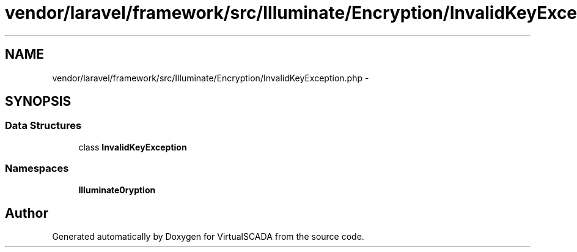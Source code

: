 .TH "vendor/laravel/framework/src/Illuminate/Encryption/InvalidKeyException.php" 3 "Tue Apr 14 2015" "Version 1.0" "VirtualSCADA" \" -*- nroff -*-
.ad l
.nh
.SH NAME
vendor/laravel/framework/src/Illuminate/Encryption/InvalidKeyException.php \- 
.SH SYNOPSIS
.br
.PP
.SS "Data Structures"

.in +1c
.ti -1c
.RI "class \fBInvalidKeyException\fP"
.br
.in -1c
.SS "Namespaces"

.in +1c
.ti -1c
.RI " \fBIlluminate\\Encryption\fP"
.br
.in -1c
.SH "Author"
.PP 
Generated automatically by Doxygen for VirtualSCADA from the source code\&.
